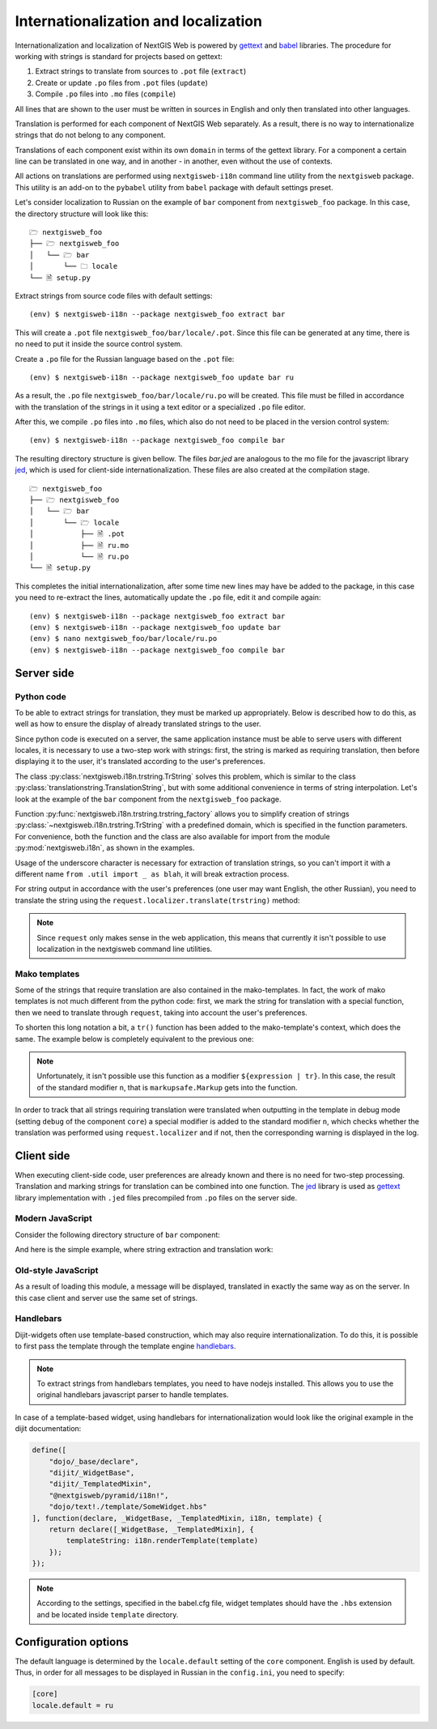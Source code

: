 Internationalization and localization
=====================================

Internationalization and localization of NextGIS Web is powered by `gettext`_
and `babel`_ libraries. The procedure for working with strings is standard for
projects based on gettext:

.. _gettext: http://www.gnu.org/software/gettext
.. _babel: http://babel.pocoo.org/

1. Extract strings to translate from sources to ``.pot`` file (``extract``)
2. Create or update ``.po`` files from ``.pot`` files (``update``)
3. Compile ``.po`` files into ``.mo`` files (``compile``)

All lines that are shown to the user must be written in sources in English and
only then translated into other languages.

Translation is performed for each component of NextGIS Web separately. As a
result, there is no way to internationalize strings that do not belong to any
component.

Translations of each component exist within its own ``domain`` in terms of the
gettext library. For a component a certain line can be translated in one way,
and in another - in another, even without the use of contexts.

All actions on translations are performed using ``nextgisweb-i18n`` command line
utility from the ``nextgisweb`` package. This utility is an add-on to the
``pybabel`` utility from ``babel`` package with default settings preset.

Let's consider localization to Russian on the example of ``bar`` component from
``nextgisweb_foo`` package. In this case, the directory structure will look like
this:

::

  🗁 nextgisweb_foo
  ├── 🗁 nextgisweb_foo
  │   └── 🗁 bar
  │       └── 🗀 locale
  └── 🗎 setup.py     

Extract strings from source code files with default settings:

::

  (env) $ nextgisweb-i18n --package nextgisweb_foo extract bar

This will create a ``.pot`` file ``nextgisweb_foo/bar/locale/.pot``. Since this
file can be generated at any time, there is no need to put it inside the source
control system.

Create a ``.po`` file for the Russian language based on the ``.pot`` file:

::

  (env) $ nextgisweb-i18n --package nextgisweb_foo update bar ru

As a result, the ``.po`` file ``nextgisweb_foo/bar/locale/ru.po`` will be
created. This file must be filled in accordance with the translation of the
strings in it using a text editor or a specialized ``.po`` file editor.

After this, we compile ``.po`` files into ``.mo`` files, which also do not need
to be placed in the version control system:

::

  (env) $ nextgisweb-i18n --package nextgisweb_foo compile bar

The resulting directory structure is given bellow. The files `bar.jed` are
analogous to the mo file for the javascript library `jed`_, which is used for
client-side internationalization. These files are also created at the
compilation stage.

.. _jed: http://slexaxton.github.io/Jed/

::

  🗁 nextgisweb_foo
  ├── 🗁 nextgisweb_foo
  │   └── 🗁 bar
  │       └── 🗁 locale
  │           ├── 🗎 .pot
  │           ├── 🗎 ru.mo
  │           └── 🗎 ru.po
  └── 🗎 setup.py

This completes the initial internationalization, after some time new lines may
have be added to the package, in this case you need to re-extract the lines,
automatically update the ``.po`` file, edit it and compile again:

::

  (env) $ nextgisweb-i18n --package nextgisweb_foo extract bar
  (env) $ nextgisweb-i18n --package nextgisweb_foo update bar
  (env) $ nano nextgisweb_foo/bar/locale/ru.po
  (env) $ nextgisweb-i18n --package nextgisweb_foo compile bar


Server side
-----------

Python code
^^^^^^^^^^^

To be able to extract strings for translation, they must be marked up
appropriately. Below is described how to do this, as well as how to ensure the
display of already translated strings to the user.

Since python code is executed on a server, the same application instance must be
able to serve users with different locales, it is necessary to use a two-step
work with strings: first, the string is marked as requiring translation, then
before displaying it to the user, it's translated according to the user's
preferences. 

The class :py:class:`nextgisweb.i18n.trstring.TrString` solves this problem,
which is similar to the class :py:class:`translationstring.TranslationString`,
but with some additional convenience in terms of string interpolation. Let's
look at the example of the ``bar`` component from the ``nextgisweb_foo``
package.

.. code-block:: text
  :caption: Sample directory structure
  :name: tree-server

  🗁 bar
  ├── 🗁 template
  │   └── 🗎 section.mako
  ├── 🗎 __init__.py
  └── 🗎 util.py
    
.. code-block:: python
  :caption: File util.py

  from nextgisweb.i18n import trstring_factory
  _ = trstring_factory('bar')

Function :py:func:`nextgisweb.i18n.trstring.trstring_factory` allows you to
simplify creation of strings :py:class:`~nextgisweb.i18n.trstring.TrString` with
a predefined domain, which is specified in the function parameters. For
convenience, both the function and the class are also available for import from
the module :py:mod:`nextgisweb.i18n`, as shown in the examples.

.. code-block:: python
  :caption: File __init__.py #1

  from .util import _
  def something():
      return _('Some message for translation')

Usage of the underscore character is necessary for extraction of translation
strings, so you can't import it with a different name ``from .util import _ as
blah``, it will break extraction process.

For string output in accordance with the user's preferences (one user may want
English, the other Russian), you need to translate the string using the
``request.localizer.translate(trstring)`` method:

.. code-block:: python
  :caption: File __init__.py #2

  @view_config(renderer='string')
  def view(request):
      return request.localizer.translate(something())

.. note::

  Since ``request`` only makes sense in the web application, this means that
  currently it isn't possible to use localization in the nextgisweb command line
  utilities.

Mako templates
^^^^^^^^^^^^^^

Some of the strings that require translation are also contained in the
mako-templates. In fact, the work of mako templates is not much different from
the python code: first, we mark the string for translation with a special
function, then we need to translate through ``request``, taking into account the
user's preferences.

.. code-block:: mako
  :caption: File template/section.mako #1

  <% from nextgisweb_foo.bar.util import _ %>
  <div>${request.localizer.translate(_("Another message for translation"))}</div>

To shorten this long notation a bit, a ``tr()`` function has been added to the
mako-template's context, which does the same. The example below is completely
equivalent to the previous one:

.. code-block:: mako
  :caption: File template/section.mako #2

  <% from nextgisweb_foo.bar.util import _ %>
  <div>${tr(_("Another message for translation"))}</div>

.. note:: 

  Unfortunately, it isn't possible use this function as a modifier
  ``${expression | tr}``. In this case, the result of the standard modifier
  ``n``, that is ``markupsafe.Markup`` gets into the function.

In order to track that all strings requiring translation were translated when
outputting in the template in debug mode (setting ``debug`` of the component
``core``) a special modifier is added to the standard modifier ``n``, which
checks whether the translation was performed using ``request.localizer`` and if
not, then the corresponding warning is displayed in the log.

Client side
-----------

When executing client-side code, user preferences are already known and there is
no need for two-step processing. Translation and marking strings for translation
can be combined into one function. The `jed`_ library is used as `gettext`_
library implementation with ``.jed`` files precompiled from ``.po`` files on the
server side.

Modern JavaScript
^^^^^^^^^^^^^^^^^

Consider the following directory structure of ``bar`` component:

.. code-block:: text
  :caption: Directory structure

  🗁 bar
  └── 🗁 nodepkg
      └── 🗁 bar
          ├── 🗎 some-module.js
          └── 🗎 package.json

And here is the simple example, where string extraction and translation work:

.. code-block:: javascript
  :caption: File bar/nodepkg/bar/some-module.js

  import i18n from "@nextgisweb/pyramid/i18n!";
  
  const translated = i18n.gettext("Some message for translation");
  console.log("Localized message: " + translated);


Old-style JavaScript
^^^^^^^^^^^^^^^^^^^^

.. code-block:: text
  :caption: Directory structure

  🗁 bar
  └── 🗁 amd
      └── 🗁 ngw-bar
          ├── 🗎 mod-a.js
          ├── 🗎 mod-b.js
          └── 🗁 template
              └── 🗎 html.hbs

.. code-block:: javascript
  :caption: File amd/ngw-bar/mod-a.js

  define([
      "@nextgisweb/pyramid/i18n!"
  ], function (i18n) {
      var translated = i18n.gettext("Some message for translation");
      alert(translated);
  });

As a result of loading this module, a message will be displayed, translated in
exactly the same way as on the server. In this case client and server use the
same set of strings.

Handlebars
^^^^^^^^^^

Dijit-widgets often use template-based construction, which may also require
internationalization. To do this, it is possible to first pass the template
through the template engine `handlebars`_.

.. _handlebars: http://handlebarsjs.com/

.. code-block:: javascript
  :caption: File amd/ngw-bar/mod-b.js

  define([
      "@nextgisweb/pyramid/i18n!",
      "dojo/text!.template/html.hbs"
  ], function (i18n, template) {
      var translated = i18n.renderTemplate(template);
      alert(translated);
  });

.. code-block:: html
  :caption: amd/ngw-bar/html.hbs

  <strong>{{gettext "Another message for translation"}}</strong>

.. note::
    
  To extract strings from handlebars templates, you need to have nodejs
  installed. This allows you to use the original handlebars javascript parser to
  handle templates.

In case of a template-based widget, using handlebars for internationalization
would look like the original example in the dijit documentation:

.. code-block:: javascript

  define([
      "dojo/_base/declare",
      "dijit/_WidgetBase",
      "dijit/_TemplatedMixin",
      "@nextgisweb/pyramid/i18n!",
      "dojo/text!./template/SomeWidget.hbs"
  ], function(declare, _WidgetBase, _TemplatedMixin, i18n, template) {
      return declare([_WidgetBase, _TemplatedMixin], {
          templateString: i18n.renderTemplate(template)
      });
  });

.. note::

  According to the settings, specified in the babel.cfg file, widget templates
  should have the ``.hbs`` extension and be located inside ``template``
  directory.

Configuration options
---------------------

The default language is determined by the ``locale.default`` setting of the
``core`` component. English is used by default. Thus, in order for all messages
to be displayed in Russian in the ``config.ini``, you need to specify:

.. code-block:: ini

  [core]
  locale.default = ru
